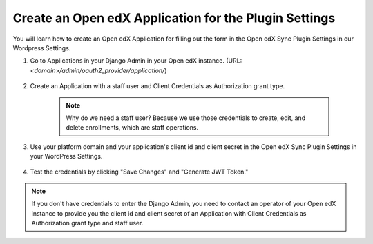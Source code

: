 Create an Open edX Application for the Plugin Settings
=======================================================

You will learn how to create an Open edX Application for filling out the form in the Open edX Sync Plugin Settings in our Wordpress Settings.

#. Go to Applications in your Django Admin in your Open edX instance. (URL: `<domain>/admin/oauth2_provider/application/`)

    .. image:: /_images/how-tos/create_an_openedx_app/applications.png
        :alt: Applications in Django Admin

#. Create an Application with a staff user and Client Credentials as Authorization grant type.

    .. note:: Why do we need a staff user? Because we use those credentials to create, edit, and delete enrollments, which are staff operations.

    .. image:: /_images/how-tos/create_an_openedx_app/add-application.png
        :alt: Add Application

#. Use your platform domain and your application's client id and client secret in the Open edX Sync Plugin Settings in your WordPress Settings.

    .. image:: /_images/how-tos/create_an_openedx_app/openedx-sync-plugin-settings.png
        :alt: Open edX Sync Plugin Settings

#. Test the credentials by clicking "Save Changes" and "Generate JWT Token." 

.. note:: If you don't have credentials to enter the Django Admin, you need to contact an operator of your Open edX instance to provide you the client id and client secret of an Application with Client Credentials as Authorization grant type and staff user.
